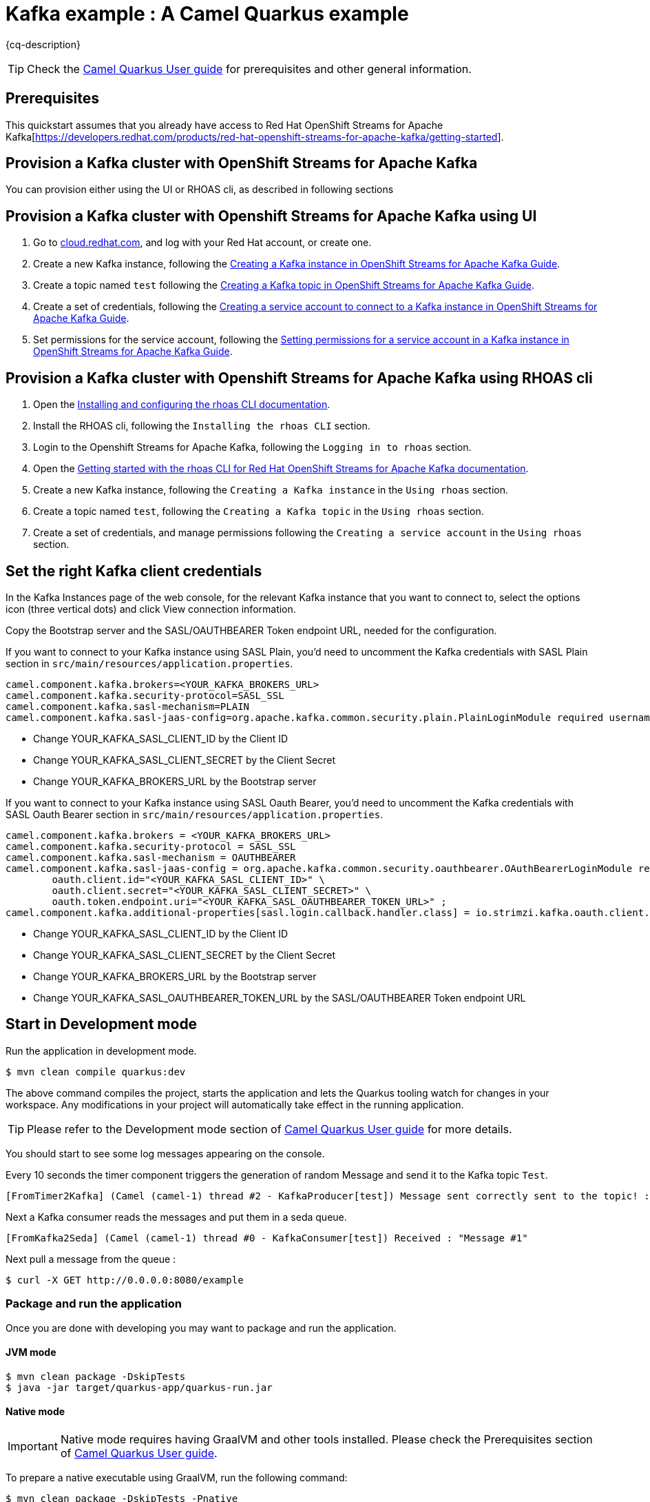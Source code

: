 = Kafka example : A Camel Quarkus example
:cq-example-description: An example that shows how to produce and consume messages in a Kafka topic, created on a Kafka cluster with OpenShift Streams for Apache Kafka.

{cq-description}

TIP: Check the https://camel.apache.org/camel-quarkus/latest/first-steps.html[Camel Quarkus User guide] for prerequisites
and other general information.

== Prerequisites

This quickstart assumes that you already have access to Red Hat OpenShift Streams for Apache Kafka[https://developers.redhat.com/products/red-hat-openshift-streams-for-apache-kafka/getting-started].

== Provision a Kafka cluster with OpenShift Streams for Apache Kafka
You can provision either using the UI or RHOAS cli, as described in following sections

== Provision a Kafka cluster with Openshift Streams for Apache Kafka using UI
1. Go to https://cloud.redhat.com/application-services[cloud.redhat.com], and log with your Red Hat account, or create one.
2. Create a new Kafka instance, following the https://access.redhat.com/documentation/en-us/red_hat_openshift_streams_for_apache_kafka/1/guide/f351c4bd-9840-42ef-bcf2-b0c9be4ee30a#_b4f95791-b992-429d-9e8e-cceb63ae829f[Creating a Kafka instance in OpenShift Streams for Apache Kafka Guide].
3. Create a topic named `test` following the https://access.redhat.com/documentation/en-us/red_hat_openshift_streams_for_apache_kafka/1/guide/f351c4bd-9840-42ef-bcf2-b0c9be4ee30a#_e7458089-1dfe-4d51-bfd0-990014e7226c[Creating a Kafka topic in OpenShift Streams for Apache Kafka Guide].
4. Create a set of credentials, following the https://access.redhat.com/documentation/en-us/red_hat_openshift_streams_for_apache_kafka/1/guide/f351c4bd-9840-42ef-bcf2-b0c9be4ee30a#_7cb5e3f0-4b76-408d-b245-ff6959d3dbf7[Creating a service account to connect to a Kafka instance in OpenShift Streams for Apache Kafka Guide].
5. Set permissions for the service account, following the https://access.redhat.com/documentation/en-us/red_hat_openshift_streams_for_apache_kafka/1/guide/f351c4bd-9840-42ef-bcf2-b0c9be4ee30a#_3dc6265b-96f9-49fd-b2f6-9e3688859539[Setting permissions for a service account in a Kafka instance in OpenShift Streams for Apache Kafka Guide].

== Provision a Kafka cluster with Openshift Streams for Apache Kafka using RHOAS cli
1. Open the https://access.redhat.com/documentation/en-us/red_hat_openshift_streams_for_apache_kafka/1/guide/f520e427-cad2-40ce-823d-96234ccbc047[Installing and configuring the rhoas CLI documentation].
2. Install the RHOAS cli, following the `Installing the rhoas CLI` section.
3. Login to the Openshift Streams for Apache Kafka, following the `Logging in to rhoas` section.
4. Open the https://access.redhat.com/documentation/en-us/red_hat_openshift_streams_for_apache_kafka/1/guide/88e1487a-2a14-4b35-85b9-a7a2d67a37f3#_fe8d86db-14f8-4adb-a05a-1c3736c6d8dc[Getting started with the rhoas CLI for Red Hat OpenShift Streams for Apache Kafka documentation].
5. Create a new Kafka instance, following the `Creating a Kafka instance` in the `Using rhoas` section.
6. Create a topic named `test`, following the `Creating a Kafka topic` in the `Using rhoas` section.
7. Create a set of credentials, and manage permissions following the `Creating a service account` in the `Using rhoas` section.

== Set the right Kafka client credentials
In the Kafka Instances page of the web console, for the relevant Kafka instance that you want to connect to, select the options icon (three vertical dots) and click View connection information.

Copy the Bootstrap server and  the SASL/OAUTHBEARER Token endpoint URL, needed for the configuration.

If you want to connect to your Kafka instance using SASL Plain, you'd need to uncomment the Kafka credentials with SASL Plain section in `src/main/resources/application.properties`.

[source,shell]
----
camel.component.kafka.brokers=<YOUR_KAFKA_BROKERS_URL>
camel.component.kafka.security-protocol=SASL_SSL
camel.component.kafka.sasl-mechanism=PLAIN
camel.component.kafka.sasl-jaas-config=org.apache.kafka.common.security.plain.PlainLoginModule required username="<YOUR_KAFKA_SASL_CLIENT_ID>" password="<YOUR_KAFKA_SASL_CLIENT_SECRET>";
----
- Change YOUR_KAFKA_SASL_CLIENT_ID by the Client ID
- Change YOUR_KAFKA_SASL_CLIENT_SECRET by the Client Secret
- Change YOUR_KAFKA_BROKERS_URL by the Bootstrap server


If you want to connect to your Kafka instance using SASL Oauth Bearer, you'd need to uncomment the Kafka credentials with SASL Oauth Bearer section in `src/main/resources/application.properties`.

[source,shell]
----
camel.component.kafka.brokers = <YOUR_KAFKA_BROKERS_URL>
camel.component.kafka.security-protocol = SASL_SSL
camel.component.kafka.sasl-mechanism = OAUTHBEARER
camel.component.kafka.sasl-jaas-config = org.apache.kafka.common.security.oauthbearer.OAuthBearerLoginModule required \
        oauth.client.id="<YOUR_KAFKA_SASL_CLIENT_ID>" \
        oauth.client.secret="<YOUR_KAFKA_SASL_CLIENT_SECRET>" \
        oauth.token.endpoint.uri="<YOUR_KAFKA_SASL_OAUTHBEARER_TOKEN_URL>" ;
camel.component.kafka.additional-properties[sasl.login.callback.handler.class] = io.strimzi.kafka.oauth.client.JaasClientOauthLoginCallbackHandler
----
- Change YOUR_KAFKA_SASL_CLIENT_ID by the Client ID
- Change YOUR_KAFKA_SASL_CLIENT_SECRET by the Client Secret
- Change YOUR_KAFKA_BROKERS_URL by the Bootstrap server
- Change YOUR_KAFKA_SASL_OAUTHBEARER_TOKEN_URL by the SASL/OAUTHBEARER Token endpoint URL

== Start in Development mode

Run the application in development mode.

[source,shell]
----
$ mvn clean compile quarkus:dev
----

The above command compiles the project, starts the application and lets the Quarkus tooling watch for changes in your
workspace. Any modifications in your project will automatically take effect in the running application.

TIP: Please refer to the Development mode section of
https://camel.apache.org/camel-quarkus/latest/first-steps.html#_development_mode[Camel Quarkus User guide] for more details.

You should start to see some log messages appearing on the console.

Every 10 seconds the timer component triggers the generation of random Message and send it to the Kafka topic `Test`.

[source,shell]
----
[FromTimer2Kafka] (Camel (camel-1) thread #2 - KafkaProducer[test]) Message sent correctly sent to the topic! : "Message #1"
----

Next a Kafka consumer reads the messages and put them in a seda queue.

[source,shell]
----
[FromKafka2Seda] (Camel (camel-1) thread #0 - KafkaConsumer[test]) Received : "Message #1"
----

Next pull a message from the queue :
[source,shell]
----
$ curl -X GET http://0.0.0.0:8080/example
----

=== Package and run the application

Once you are done with developing you may want to package and run the application.

==== JVM mode

[source,shell]
----
$ mvn clean package -DskipTests
$ java -jar target/quarkus-app/quarkus-run.jar
----

==== Native mode

IMPORTANT: Native mode requires having GraalVM and other tools installed. Please check the Prerequisites section
of https://camel.apache.org/camel-quarkus/latest/first-steps.html#_prerequisites[Camel Quarkus User guide].

To prepare a native executable using GraalVM, run the following command:

[source,shell]
----
$ mvn clean package -DskipTests -Pnative
$ ./target/*-runner
----

=== Deploying to OpenShift
Create a new project named `camel-kafka-ns`.

[source,shell]
----
$ oc new-project camel-kafka-ns
----

To deploy the application to OpenShift run the following command.

==== JVM mode

[source,shell]
----
$ mvn clean package -DskipTests -Dquarkus.kubernetes.deploy=true
----

==== Native mode

[source,shell]
----
$ mvn clean package -DskipTests -Dquarkus.kubernetes.deploy=true -Pnative
----

[NOTE]
====
If you need to configure container resource limits & requests, or enable the Quarkus Kubernetes client to trust self signed certificates, you can find these configuration options in `src/main/resources/application.properties`. Simply uncomment them and set your desired values.
====

Check the pod is running.

[source,shell]
----
$ oc get pods
NAME                                           READY   STATUS    RESTARTS   AGE
camel-quarkus-examples-kafka-dbc56974b-ph29m   1/1     Running   0          2m34s
----

Tail the application logs.

[source,shell]
----
$ oc logs -f camel-quarkus-examples-kafka-dbc56974b-ph29m
----

Get the service route.
[source,shell]
----
$ oc get route camel-quarkus-examples-kafka
----

Next use the route, to pull a message from the queue :
[source,shell]
----
$ curl -X GET <YOUR_ROUTE>/example
----

To clean up do.

[source,shell]
----
$ oc delete all -l app.kubernetes.io/name=camel-quarkus-examples-kafka
$ oc delete project camel-kafka-ns
----

For more information about deploying Quarkus applications to OpenShift, refer to the https://access.redhat.com/documentation/en-us/red_hat_build_of_quarkus/1.11/html/deploying_your_quarkus_applications_to_openshift/ref-openshift-build-strategies-and-quarkus_quarkus-openshift[documentation].
